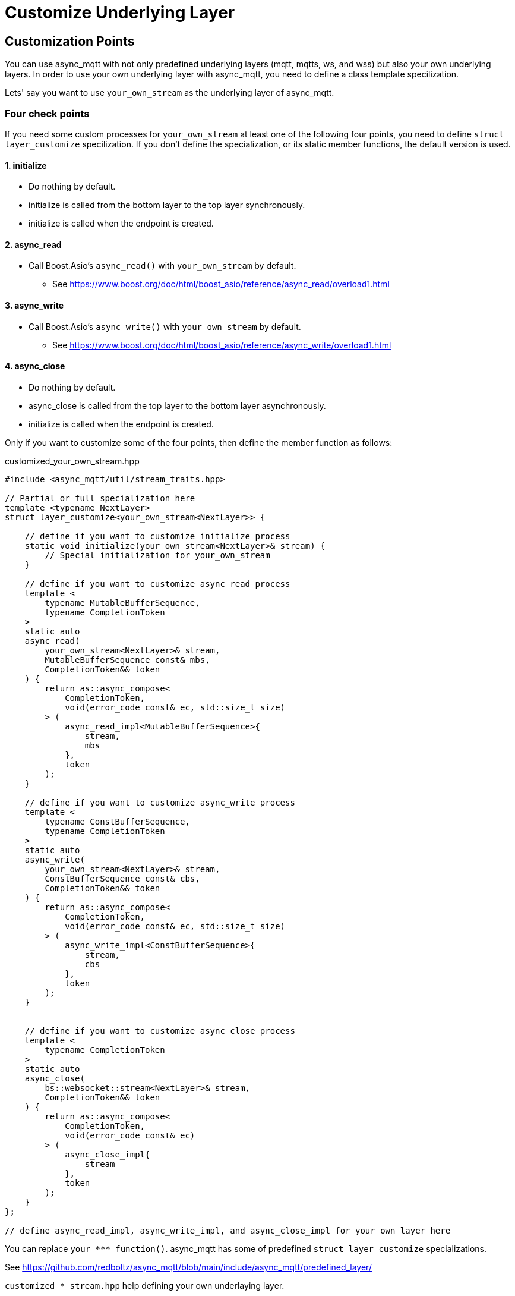 :last-update-label!:
:am-version: latest
:source-highlighter: rouge
:rouge-style: base16.monokai

ifdef::env-github[:am-base-path: ../main]
ifndef::env-github[:am-base-path: ..]
ifdef::env-github[:api-base: link:https://redboltz.github.io/async_mqtt/doc/{am-version}/html]
ifndef::env-github[:api-base: link:api]

= Customize Underlying Layer

== Customization Points

You can use async_mqtt with not only predefined underlying layers (mqtt, mqtts, ws, and wss) but also your own underlying layers.
In order to use your own underlying layer with async_mqtt, you need to define a class template specilization.

Lets' say you want to use `your_own_stream` as the underlying layer of async_mqtt.

=== Four check points
If you need some custom processes for `your_own_stream` at least one of the following four points, you need to define `struct layer_customize` specilization. If you don't define the specialization, or its static member functions, the default version is used.

==== 1. initialize
* Do nothing by default.
* initialize is called from the bottom layer to the top layer synchronously.
* initialize is called when the endpoint is created.

==== 2. async_read
* Call Boost.Asio's `async_read()` with `your_own_stream` by default.
** See https://www.boost.org/doc/html/boost_asio/reference/async_read/overload1.html

==== 3. async_write
* Call Boost.Asio's `async_write()` with `your_own_stream` by default.
** See https://www.boost.org/doc/html/boost_asio/reference/async_write/overload1.html

==== 4. async_close
* Do nothing by default.
* async_close is called from the top layer to the bottom layer asynchronously.
* initialize is called when the endpoint is created.

Only if you want to customize some of the four points, then define the member function as follows:

customized_your_own_stream.hpp

```cpp
#include <async_mqtt/util/stream_traits.hpp>

// Partial or full specialization here
template <typename NextLayer>
struct layer_customize<your_own_stream<NextLayer>> {

    // define if you want to customize initialize process
    static void initialize(your_own_stream<NextLayer>& stream) {
        // Special initialization for your_own_stream
    }

    // define if you want to customize async_read process
    template <
        typename MutableBufferSequence,
        typename CompletionToken
    >
    static auto
    async_read(
        your_own_stream<NextLayer>& stream,
        MutableBufferSequence const& mbs,
        CompletionToken&& token
    ) {
        return as::async_compose<
            CompletionToken,
            void(error_code const& ec, std::size_t size)
        > (
            async_read_impl<MutableBufferSequence>{
                stream,
                mbs
            },
            token
        );
    }

    // define if you want to customize async_write process
    template <
        typename ConstBufferSequence,
        typename CompletionToken
    >
    static auto
    async_write(
        your_own_stream<NextLayer>& stream,
        ConstBufferSequence const& cbs,
        CompletionToken&& token
    ) {
        return as::async_compose<
            CompletionToken,
            void(error_code const& ec, std::size_t size)
        > (
            async_write_impl<ConstBufferSequence>{
                stream,
                cbs
            },
            token
        );
    }


    // define if you want to customize async_close process
    template <
        typename CompletionToken
    >
    static auto
    async_close(
        bs::websocket::stream<NextLayer>& stream,
        CompletionToken&& token
    ) {
        return as::async_compose<
            CompletionToken,
            void(error_code const& ec)
        > (
            async_close_impl{
                stream
            },
            token
        );
    }
};

// define async_read_impl, async_write_impl, and async_close_impl for your own layer here

```

You can replace `your_***_function()`. async_mqtt has some of predefined `struct layer_customize` specializations.

See https://github.com/redboltz/async_mqtt/blob/main/include/async_mqtt/predefined_layer/

`customized_*_stream.hpp` help defining your own underlaying layer.
